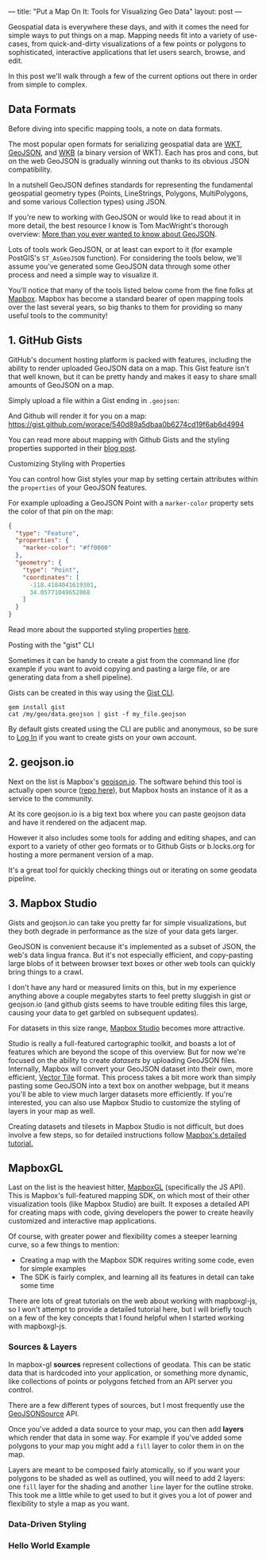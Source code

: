 ---
title: "Put a Map On It: Tools for Visualizing Geo Data"
layout: post
---

Geospatial data is everywhere these days, and with it comes the need for simple ways to put things on a map. Mapping needs fit into a variety of use-cases, from quick-and-dirty visualizations of a few points or polygons to sophisticated, interactive applications that let users search, browse, and edit.

In this post we'll walk through a few of the current options out there in order from simple to complex.

** Data Formats
Before diving into specific mapping tools, a note on data formats.

The most popular open formats for serializing geospatial data are [[https://en.wikipedia.org/wiki/Well-known_text][WKT]], [[https://en.wikipedia.org/wiki/GeoJSON][GeoJSON]], and [[http://edndoc.esri.com/arcsde/9.1/general_topics/wkb_representation.htm][WKB]] (a binary version of WKT). Each has pros and cons, but on the web GeoJSON is gradually winning out thanks to its obvious JSON compatibility.

In a nutshell GeoJSON defines standards for representing the fundamental geospatial geometry types (Points, LineStrings, Polygons, MultiPolygons, and some various Collection types) using JSON.

If you're new to working with GeoJSON or would like to read about it in more detail, the best resource I know is Tom MacWright's thorough overview: [[https://macwright.org/2015/03/23/geojson-second-bite][More than you ever wanted to know about GeoJSON]].

Lots of tools work GeoJSON, or at least can export to it (for example PostGIS's ~ST_AsGeoJSON~ function). For considering the tools below, we'll assume you've generated some GeoJSON data through some other process and need a simple way to visualize it.

You'll notice that many of the tools listed below come from the fine folks at [[https://www.mapbox.com/help/add-points-pt-1/][Mapbox]]. Mapbox has become a standard bearer of open mapping tools over the last several years, so big thanks to them for providing so many useful tools to the community!

** 1. GitHub Gists
GitHub's document hosting platform is packed with features, including the ability to render uploaded GeoJSON data on a map. This Gist feature isn't that well known, but it can be pretty handy and makes it easy to share small amounts of GeoJSON on a map.

Simply upload a file within a Gist ending in ~.geojson~:

[[/public/images/GeoJSONGist.png][/public/images/GeoJSONGist.png]]

And Github will render it for you on a map: https://gist.github.com/worace/540d89a5dbaa0b6274cd19f6ab6d4994

You can read more about mapping with Github Gists and the styling properties supported in their [[https://help.github.com/articles/mapping-geojson-files-on-github/][blog post]].

**** Customizing Styling with Properties
You can control how Gist styles your map by setting certain attributes within the ~properties~ of your GeoJSON features.

For example uploading a GeoJSON Point with a ~marker-color~ property sets the color of that pin on the map:

#+BEGIN_SRC json
{
  "type": "Feature",
  "properties": {
    "marker-color": "#ff0000"
  },
  "geometry": {
    "type": "Point",
    "coordinates": [
      -118.4184041619301,
      34.05771049652868
    ]
  }
}
#+END_SRC

[[/public/images/marker.png][/public/images/marker.png]]

Read more about the supported styling properties [[https://help.github.com/articles/mapping-geojson-files-on-github/#styling-features][here]].

**** Posting with the "gist" CLI

Sometimes it can be handy to create a gist from the command line (for example if you want to avoid copying and pasting a large file, or are generating data from a shell pipeline).

Gists can be created in this way using the [[https://github.com/defunkt/gist][Gist CLI]].

#+BEGIN_SRC shell
gem install gist
cat /my/geo/data.geojson | gist -f my_file.geojson
#+END_SRC

By default gists created using the CLI are public and anonymous, so be sure to [[https://github.com/defunkt/gist#login][Log In]] if you want to create gists on your own account.

** 2. geojson.io
Next on the list is Mapbox's [[http://geojson.io][geojson.io]]. The software behind this tool is actually open source ([[https://github.com/mapbox/geojson.io][repo here]]), but Mapbox hosts an instance of it as a service to the community.

At its core geojson.io is a big text box where you can paste geojson data and have it rendered on the adjacent map.

[[/public/images/geojsonio.png][/public/images/geojsonio.png]]

However it also includes some tools for adding and editing shapes, and can export to a variety of other geo formats or to Github Gists or b.locks.org for hosting a more permanent version of a map.

It's a great tool for quickly checking things out or iterating on some geodata pipeline.
** 3. Mapbox Studio
Gists and geojson.io can take you pretty far for simple visualizations, but they both degrade in performance as the size of your data gets larger.

GeoJSON is convenient because it's implemented as a subset of JSON, the web's data lingua franca. But it's not especially efficient, and copy-pasting large blobs of it between browser text boxes or other web tools can quickly bring things to a crawl.

I don't have any hard or measured limits on this, but in my experience anything above a couple megabytes starts to feel pretty sluggish in gist or geojson.io (and github gists seems to have trouble editing files this large, causing your data to get garbled on subsequent updates).

For datasets in this size range, [[https://www.mapbox.com/mapbox-studio/][Mapbox Studio]] becomes more attractive.

Studio is really a full-featured cartographic toolkit, and boasts a lot of features which are beyond the scope of this overview. But for now we're focused on the ability to create /datasets/ by uploading GeoJSON files. Internally, Mapbox will convert your GeoJSON dataset into their own, more efficient, [[https://www.mapbox.com/vector-tiles/][Vector Tile]] format. This process takes a bit more work than simply pasting some GeoJSON into a text box on another webpage, but it means you'll be able to view much larger datasets more efficiently. If you're interested, you can also use Mapbox Studio to customize the styling of layers in your map as well.

Creating datasets and tilesets in Mapbox Studio is not difficult, but does involve a few steps, so for detailed instructions follow [[https://www.mapbox.com/help/add-points-pt-1/][Mapbox's detailed tutorial.]]
** MapboxGL
Last on the list is the heaviest hitter, [[https://www.mapbox.com/mapbox-gl-js/api/][MapboxGL]] (specifically the JS API). This is Mapbox's full-featured mapping SDK, on which most of their other visualization tools (like Mapbox Studio) are built. It exposes a detailed API for creating maps with code, giving developers the power to create heavily customized and interactive map applications.

Of course, with greater power and flexibility comes a steeper learning curve, so a few things to mention:
 * Creating a map with the Mapbox SDK requires writing some code, even for simple examples
 * The SDK is fairly complex, and learning all its features in detail can take some time

There are lots of great tutorials on the web about working with mapboxgl-js, so I won't attempt to provide a detailed tutorial here, but I will briefly touch on a few of the key concepts that I found helpful when I started working with mapboxgl-js.
*** Sources & Layers
In mapbox-gl **sources** represent collections of geodata. This can be static data that is hardcoded into your application, or something more dynamic, like collections of points or polygons fetched from an API server you control.

There are a few different types of sources, but I most frequently use the [[https://www.mapbox.com/mapbox-gl-js/api/#geojsonsource][GeoJSONSource]] API.

Once you've added a data source to your map, you can then add **layers** which render that data in some way. For example if you've added some polygons to your map you might add a ~fill~ layer to color them in on the map.

Layers are meant to be composed fairly atomically, so if you want your polygons to be shaded as well as outlined, you will need to add 2 layers: one ~fill~ layer for the shading and another ~line~ layer for the outline stroke. This took me a little while to get used to but it gives you a lot of power and flexibility to style a map as you want.
*** Data-Driven Styling

*** Hello World Example

